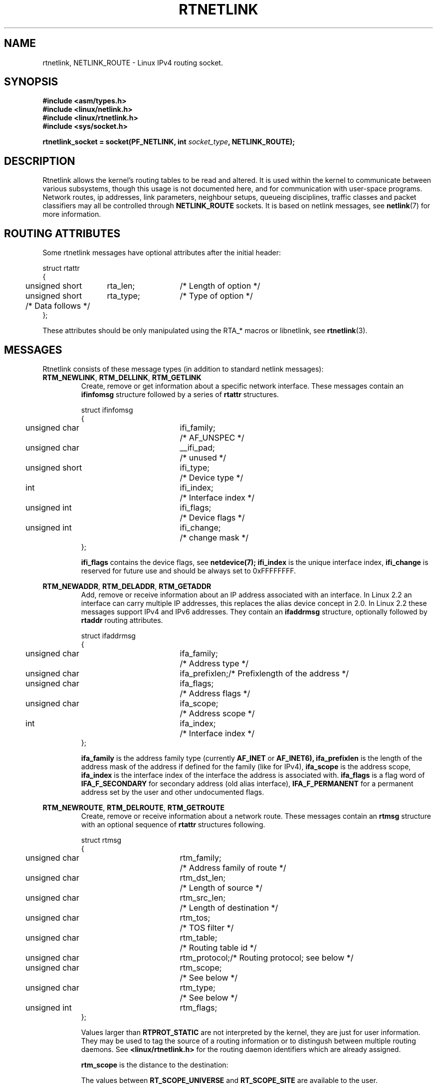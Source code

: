 '\" t
.\" Don't remove the line above, it tells man that tbl is needed.
.\" This man page is Copyright (C) 1999 Andi Kleen <ak@muc.de>.
.\" Permission is granted to distribute possibly modified copies
.\" of this page provided the header is included verbatim,
.\" and in case of nontrivial modification author and date
.\" of the modification is added to the header.
.\" Based on the original comments from Alexey Kuznetsov, writen with
.\" help from Matthew Wilcox. 
.\" $Id: rtnetlink.7,v 1.5 1999/05/14 16:57:24 freitag Exp $
.TH RTNETLINK  7 "30 Apr 1999" "Linux Man Page" "Linux Programmer's Manual" 
.SH NAME
rtnetlink, NETLINK_ROUTE \- Linux IPv4 routing socket.
.SH SYNOPSIS
.B #include <asm/types.h>
.br
.B #include <linux/netlink.h>
.br
.B #include <linux/rtnetlink.h>
.br
.B #include <sys/socket.h>

.BI "rtnetlink_socket = socket(PF_NETLINK, int " socket_type ", NETLINK_ROUTE);"

.SH DESCRIPTION 
Rtnetlink allows the kernel's routing tables to be read and altered.  
It is used within the kernel to communicate between
various subsystems, though this usage is not documented here, and for 
communication with user-space programs.
Network routes, ip addresses, link parameters, neighbour setups, queueing
disciplines, traffic classes and packet classifiers may all be controlled
through
.B NETLINK_ROUTE
sockets.  It is based on netlink messages, see 
.BR netlink (7)
for more information. 

.\" XXX: all these macros could be moved to rtnetlink(3) 

.SH ROUTING ATTRIBUTES
Some rtnetlink messages have optional attributes after the initial header:

.nf
.ta 4 19 32
struct rtattr
{
	unsigned short	rta_len;	/* Length of option */
	unsigned short	rta_type;	/* Type of option */
	/* Data follows */ 
};
.fi

These attributes should be only manipulated using the RTA_* macros or libnetlink,
see
.BR rtnetlink (3).

.SH MESSAGES
Rtnetlink consists of these message types
(in addition to standard netlink messages):

.TP
.BR RTM_NEWLINK ", " RTM_DELLINK ", " RTM_GETLINK
Create, remove or get information about a specific network interface. 
These messages contain an
.B ifinfomsg
structure followed by a series of
.B rtattr
structures.

.nf
.ta 4 19 32
struct ifinfomsg
{
	unsigned char	ifi_family;	/* AF_UNSPEC */
	unsigned char	__ifi_pad;	/* unused */
	unsigned short	ifi_type;	/* Device type */ 
	int	ifi_index;		/* Interface index   */
	unsigned int	ifi_flags;	/* Device flags  */
	unsigned int	ifi_change;	/* change mask */
};
.fi

.\" XXX ifi_type
.B ifi_flags 
contains the device flags, see
.BR netdevice(7);
.B ifi_index
is the unique interface index,
.B ifi_change
is reserved for future use and should be always set to 0xFFFFFFFF. 


.TS
tab(:);
c
l l l.
Routing attributes
rta_type:value type:description
_
IFLA_UNSPEC:-:unspecified.
IFLA_ADDRESS:hardware address:interface L2 address 
IFLA_BROADCAST:hardware address:L2 broadcast address.
IFLA_IFNAME:asciiz string:Device name.
IFLA_MTU:unsigned int:MTU of the device.
IFLA_LINK:int:Link type.
IFLA_QDISC:asciiz string:Queueing discipline.
IFLA_STATS:T{
struct net_device_stats
T}:Interface Statistics.
.TE

.TP	
.BR RTM_NEWADDR ", " RTM_DELADDR ", " RTM_GETADDR	
Add, remove or receive information about an IP address associated with 
an interface. In Linux 2.2 an interface can carry multiple IP addresses,
this replaces the alias device concept in 2.0. In Linux 2.2 these messages
support IPv4 and IPv6 addresses. They contain an
.B ifaddrmsg
structure, optionally followed by
.B rtaddr
routing attributes.

.nf
.ta 4 19 32
struct ifaddrmsg
{
	unsigned char	ifa_family;	/* Address type */
	unsigned char	ifa_prefixlen;	/* Prefixlength of the address */
	unsigned char	ifa_flags;	/* Address flags */
	unsigned char	ifa_scope;	/* Address scope */
	int	ifa_index;		/* Interface index   */
};
.fi

.B ifa_family
is the address family type (currently 
.B AF_INET
or
.B AF_INET6), 
.B ifa_prefixlen
is the length of the address mask of the address if defined for the 
family (like for IPv4), 
.B ifa_scope
is the address scope,
.B ifa_index
is the interface index of the interface the address is associated with.   
.B ifa_flags
is a flag word of
.B IFA_F_SECONDARY
for secondary address (old alias interface), 
.B IFA_F_PERMANENT
for a permanent address set by the user and other undocumented flags.

.TS
tab(:);
c
l l l.
Attributes
rta_type:value type:description
_
IFA_UNSPEC:-:unspecified.
IFA_ADDRESS:raw protocol address:interface address
IFA_LOCAL:raw protocol address:local address
IFA_LABEL:asciiz string:name of the interface
IFA_BROADCAST:raw protocol address:broadcast address.
IFA_ANYCAST:raw protocol address:anycast address
IFA_CACHEINFO:struct ifa_cacheinfo:Address information. 
.TE

.\" XXX struct ifa_cacheinfo

.TP	
.BR RTM_NEWROUTE ", " RTM_DELROUTE ", " RTM_GETROUTE	
Create, remove or receive information about a network route.
These messages contain an
.B rtmsg
structure with an optional sequence of 
.B rtattr
structures following. 

.nf
.ta 4 19 32
struct rtmsg
{
	unsigned char	rtm_family;	/* Address family of route */
	unsigned char	rtm_dst_len;	/* Length of source */
	unsigned char	rtm_src_len;	/* Length of destination */ 
	unsigned char	rtm_tos;	/* TOS filter */

	unsigned char	rtm_table;	/* Routing table id */
	unsigned char	rtm_protocol;	/* Routing protocol; see below */
	unsigned char	rtm_scope;	/* See below */	
	unsigned char	rtm_type;	/* See below */

	unsigned int	rtm_flags;	
};
.fi

.TS
tab(:);
l l
l l.
rtm_type:Route type
_
RTN_UNSPEC:unknown route
RTN_UNICAST:a gateway or direct route
RTN_LOCAL:a local interface route
RTN_BROADCAST:T{
a local broadcast route (sent as a broadcast)
T}
RTN_ANYCAST:T{
a local broadcast route (sent as a unicast)
T}
RTN_MULTICAST:a multicast route
RTN_BLACKHOLE:a packet dropping route
RTN_UNREACHABLE:an unreachable destination
RTN_PROHIBIT:a packet rejection route
RTN_THROW:continue routing lookup in another table
RTN_NAT:a network address translation rule
RTN_XRESOLVE:T{
refer to an external resolver (not implemented)
T}
.TE

.TS
tab(:);
l l.
rtm_protocol:Route origin.
_
RTPROT_UNSPEC:unknown
RTPROT_REDIRECT:T{
by an ICMP redirect (currently unused)
T}
RTPROT_KERNEL:by the kernel
RTPROT_BOOT:during boot
RTPROT_STATIC:by the administrator
.TE

Values larger than
.B RTPROT_STATIC
are not interpreted by the kernel, they are just for user information.  They
may be used to tag the source of a routing information or to distingush between
multiple routing daemons. See 
.BR <linux/rtnetlink.h>
for the routing daemon identifiers which are already assigned. 

.B rtm_scope 
is the distance to the destination: 

.TS
tab(:);
l l.
RT_SCOPE_UNIVERSE:global route
RT_SCOPE_SITE:T{
interior route in the local autonomous system
T}
RT_SCOPE_LINK:route on this link
RT_SCOPE_HOST:route on the local host
RT_SCOPE_NOWHERE:destination doesn't exist
.TE

The values between
.B RT_SCOPE_UNIVERSE
and
.B RT_SCOPE_SITE
are available to the user.

The
.B rtm_flags
have the following meanings:

.TS
tab(:);
l l.
RTM_F_NOTIFY:T{
if the route changes, notify the user via rtnetlink
T}
RTM_F_CLONED:route is cloned from another route
RTM_F_EQUALIZE:a multicast equalizer (not yet implemented)
.TE

.B rtm_table
specifies the routing table

.TS
tab(:);
l l.
RT_TABLE_UNSPEC:an unspecified routing table
RT_TABLE_DEFAULT:the default table
RT_TABLE_MAIN:the main table
RT_TABLE_LOCAL:the local table
.TE

The user may assign arbitary values between
.B RT_TABLE_UNSPEC
and
.BR RT_TABLE_DEFAULT .

.TS
tab(:);
c
l l l.
Attributes
rta_type:value type:description
_
RTA_UNSPEC:-:ignored.
RTA_DST:protocol address:Route destination address.
RTA_SRC:protocol address:Route source address.
RTA_IIF:int:Input interface index.
RTA_OIF:int:Output interface index.
RTA_GATEWAY:protocol address:The gateway of the route
RTA_PRIORITY:int:Priority of route.
RTA_PREFSRC::
RTA_METRICS:int:Route metric
RTA_MULTIPATH::
RTA_PROTOINFO::
RTA_FLOW::
RTA_CACHEINFO::
.TE

.B Fill these values in!

.TP	
.BR RTM_NEWNEIGH ", " RTM_DELNEIGH  ", " RTM_GETNEIGH	
Add, remove or receive information about a neighbour table entry (e.g. an ARP
entry).  The message contains an
.B ndmsg
structure.

.nf
.ta 4 19 32
struct ndmsg
{
	unsigned char	ndm_family;
	unsigned char	ndm_pad1;
	unsigned short	ndm_pad2;
	int	ndm_ifindex;	/* Interface index */
	__u16	ndm_state;	/* State */ 
	__u8	ndm_flags;	/* Flags */
	__u8	ndm_type;   
};

struct nda_cacheinfo
{
	__u32	ndm_confirmed;
	__u32	ndm_used;
	__u32	ndm_updated;
	__u32	ndm_refcnt;
};
.fi

.B ndm_state
is a bitmask of the following states: 

.TS
tab(:);
l l.
NUD_INCOMPLETE:a currently resolving cache entry
NUD_REACHABLE:a confirmed working cache entry
NUD_STALE:an expired cache entry
NUD_DELAY:an entry waiting for a timer
NUD_PROBE:a cache entry that is currently reprobed
NUD_FAILED:an invalid cache entry
NUD_NOARP:a device with no destination cache
NUD_PERMANENT:a static entry
.TE

Valid
.B ndm_flags
are:

.TS
tab(:);
l l.
NTF_PROXY:a proxy arp entry
NTF_ROUTER:an IPv6 router
.TE

.B document the members of the struct better

The
.B rtaddr
struct has the following meanings for the
.B rta_type
field:

.TS
tab(:);
l l.
NDA_UNSPEC:unknown type
NDA_DST:a neighbour cache network layer destination address
NDA_LLADDR:a neighbour cache link layer address
NDA_CACHEINFO:cache statistics.
.TE

If the
.B rta_type
field is
.B NDA_CACHEINFO
then a
.B struct nda_cacheinfo
header follows

.TP
.BR RTM_NEWRULE ", " RTM_DELRULE ", " RTM_GETRULE
Add, delete or retrieve a routing rule. Carries a 
.B struct rtmsg

.TP
.BR RTM_NEWQDISC ", " RTM_DELQDISC ", " RTM_GETQDISC
Add, remove or get a queueing discipline.  The message contains a
.B struct tcmsg
and may be followed by a series of
attributes.

.nf
.ta 4 19 32
struct tcmsg
{
	unsigned char	tcm_family;
	unsigned char	tcm__pad1;
	unsigned short	tcm__pad2;
	int	tcm_ifindex;	/* interface index */
	__u32	tcm_handle;	/* Qdisc handle */ 
	__u32	tcm_parent;	/* Parent qdisc */
	__u32	tcm_info;
};
.fi

.TS
tab(:);
c
l l l.
Attributes
rta_type:value type:Description
_
TCA_UNSPEC:-:unspecified
TCA_KIND:asciiz string:Name of queueing discipline
TCA_OPTIONS:byte sequence:Qdisc specific options follow
TCA_STATS:struct tc_stats:Qdisc statistics.
TCA_XSTATS:qdisc specific:Module specific statistics.
TCA_RATE:struct tc_estimator:Rate limit.
.TE

In addition various other qdisc module specific attributes are allowed.
For more information see the appropiate include files.

.TP
.BR RTM_NEWTCLASS ", " RTM_DELTCLASS ", " RTM_GETTCLASS
Add, remove or get a traffic class.  These messages contain a
.B struct tcmsg
as described above.

.TP
.BR RTM_NEWTFILTER ", " RTM_DELTFILTER ", " RTM_GETTFILTER
Add, remove or receive information about a traffic filter.  These
messages contain a
.B struct tcmsg
as described above.

.SH VERSIONS

.B rtnetlink 
is a new feature of Linux 2.2.

.SH BUGS
This manual page is lacking and incomplete.

.SH SEE ALSO
.BR netlink (7),
.BR cmsg (3),
.BR ip (7),
.BR rtnetlink (3)
